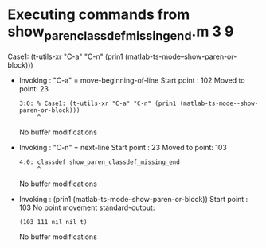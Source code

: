 #+startup: showall

* Executing commands from show_paren_classdef_missing_end.m:3:9:

  Case1: (t-utils-xr "C-a" "C-n" (prin1 (matlab-ts-mode--show-paren-or-block)))

- Invoking      : "C-a" = move-beginning-of-line
  Start point   :  102
  Moved to point:   23
  : 3:0: % Case1: (t-utils-xr "C-a" "C-n" (prin1 (matlab-ts-mode--show-paren-or-block)))
  :      ^
  No buffer modifications

- Invoking      : "C-n" = next-line
  Start point   :   23
  Moved to point:  103
  : 4:0: classdef show_paren_classdef_missing_end
  :      ^
  No buffer modifications

- Invoking      : (prin1 (matlab-ts-mode--show-paren-or-block))
  Start point   :  103
  No point movement
  standard-output:
  #+begin_example
(103 111 nil nil t)
  #+end_example
  No buffer modifications
